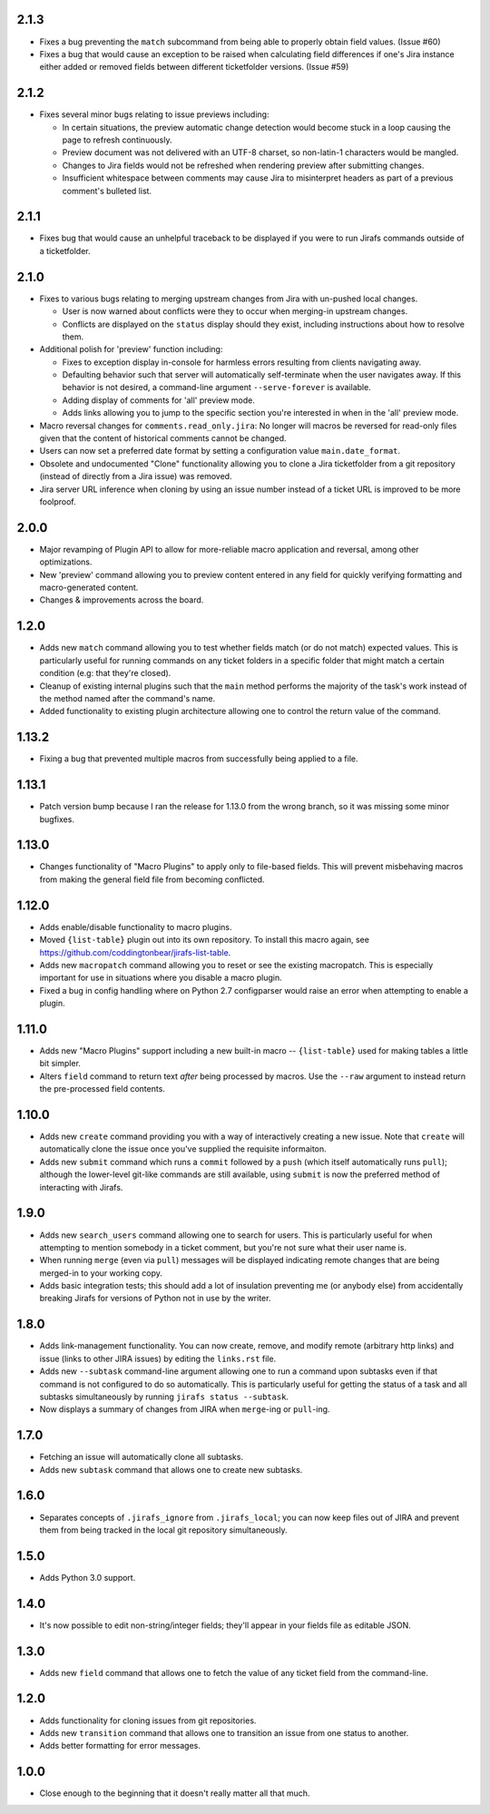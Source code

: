 2.1.3
-----

* Fixes a bug preventing the ``match`` subcommand from being able
  to properly obtain field values.  (Issue #60)
* Fixes a bug that would cause an exception to be raised when calculating
  field differences if one's Jira instance either added or removed fields
  between different ticketfolder versions.  (Issue #59)

2.1.2
-----

* Fixes several minor bugs relating to issue previews including:

  * In certain situations, the preview automatic change detection
    would become stuck in a loop causing the page to refresh
    continuously.
  * Preview document was not delivered with an UTF-8 charset,
    so non-latin-1 characters would be mangled.
  * Changes to Jira fields would not be refreshed when rendering
    preview after submitting changes.
  * Insufficient whitespace between comments may cause Jira to
    misinterpret headers as part of a previous comment's bulleted
    list.

2.1.1
-----

* Fixes bug that would cause an unhelpful traceback to be displayed if you
  were to run Jirafs commands outside of a ticketfolder.

2.1.0
-----

* Fixes to various bugs relating to merging upstream changes
  from Jira with un-pushed local changes.

  * User is now warned about conflicts were they to occur when merging-in
    upstream changes.
  * Conflicts are displayed on the ``status`` display should they exist,
    including instructions about how to resolve them.

* Additional polish for 'preview' function including:

  * Fixes to exception display in-console for harmless errors resulting
    from clients navigating away.
  * Defaulting behavior such that server will automatically self-terminate
    when the user navigates away.  If this behavior is not desired,
    a command-line argument ``--serve-forever`` is available.
  * Adding display of comments for 'all' preview mode.
  * Adds links allowing you to jump to the specific section you're interested
    in when in the 'all' preview mode.

* Macro reversal changes for ``comments.read_only.jira``: No longer will
  macros be reversed for read-only files given that the content of
  historical comments cannot be changed.
* Users can now set a preferred date format by setting a configuration
  value ``main.date_format``.
* Obsolete and undocumented "Clone" functionality allowing you to clone
  a Jira ticketfolder from a git repository (instead of directly from
  a Jira issue) was removed.
* Jira server URL inference when cloning by using an issue number instead
  of a ticket URL is improved to be more foolproof.

2.0.0
-----

* Major revamping of Plugin API to allow for more-reliable
  macro application and reversal, among other optimizations.
* New 'preview' command allowing you to preview content entered
  in any field for quickly verifying formatting and macro-generated content.
* Changes & improvements across the board.

1.2.0
-----

* Adds new ``match`` command allowing you to test whether fields match (or
  do not match) expected values.  This is particularly useful for running
  commands on any ticket folders in a specific folder that might match a
  certain condition (e.g: that they're closed).
* Cleanup of existing internal plugins such that the ``main`` method
  performs the majority of the task's work instead of the method named
  after the command's name.
* Added functionality to existing plugin architecture allowing one to
  control the return value of the command.

1.13.2
------

* Fixing a bug that prevented multiple macros from successfully being
  applied to a file.

1.13.1
------

* Patch version bump because I ran the release for 1.13.0 from the wrong
  branch, so it was missing some minor bugfixes.

1.13.0
------

* Changes functionality of "Macro Plugins" to apply only to file-based
  fields.  This will prevent misbehaving macros from making the general
  field file from becoming conflicted.

1.12.0
------

* Adds enable/disable functionality to macro plugins.
* Moved ``{list-table}`` plugin out into its own repository.  To install this
  macro again, see https://github.com/coddingtonbear/jirafs-list-table.
* Adds new ``macropatch`` command allowing you to reset or see the existing
  macropatch.  This is especially important for use in situations where you
  disable a macro plugin.
* Fixed a bug in config handling where on Python 2.7 configparser would
  raise an error when attempting to enable a plugin.

1.11.0
------

* Adds new "Macro Plugins" support including a new built-in macro --
  ``{list-table}`` used for making tables a little bit simpler.
* Alters ``field`` command to return text *after* being processed
  by macros.  Use the ``--raw`` argument to instead return the
  pre-processed field contents.

1.10.0
------

* Adds new ``create`` command providing you with a way of interactively
  creating a new issue.  Note that ``create`` will automatically
  clone the issue once you've supplied the requisite informaiton.
* Adds new ``submit`` command which runs a ``commit`` followed by
  a ``push`` (which itself automatically runs ``pull``); although
  the lower-level git-like commands are still available, using ``submit``
  is now the preferred method of interacting with Jirafs.

1.9.0
-----

* Adds new ``search_users`` command allowing one to search for users.  This
  is particularly useful for when attempting to mention somebody in a ticket
  comment, but you're not sure what their user name is.
* When running ``merge`` (even via ``pull``) messages will be displayed
  indicating remote changes that are being merged-in to your working copy.
* Adds basic integration tests; this should add a lot of insulation preventing
  me (or anybody else) from accidentally breaking Jirafs for versions of
  Python not in use by the writer.

1.8.0
-----

* Adds link-management functionality.  You can now create, remove, and modify
  remote (arbitrary http links) and issue (links to other JIRA issues) by
  editing the ``links.rst`` file.
* Adds new ``--subtask`` command-line argument allowing one to run a command
  upon subtasks even if that command is not configured to do so automatically.
  This is particularly useful for getting the status of a task and all
  subtasks simultaneously by running ``jirafs status --subtask``.
* Now displays a summary of changes from JIRA when ``merge``-ing or
  ``pull``-ing.

1.7.0
-----

* Fetching an issue will automatically clone all subtasks.
* Adds new ``subtask`` command that allows one to create new subtasks.

1.6.0
-----

* Separates concepts of ``.jirafs_ignore`` from ``.jirafs_local``; you can now
  keep files out of JIRA and prevent them from being tracked in the local
  git repository simultaneously.

1.5.0
-----

* Adds Python 3.0 support.

1.4.0
-----

* It's now possible to edit non-string/integer fields; they'll appear
  in your fields file as editable JSON.

1.3.0
-----

* Adds new ``field`` command that allows one to fetch the value of any
  ticket field from the command-line.

1.2.0
-----

* Adds functionality for cloning issues from git repositories.
* Adds new ``transition`` command that allows one to transition an issue
  from one status to another.
* Adds better formatting for error messages.

1.0.0
-----

* Close enough to the beginning that it doesn't really matter all that much.
